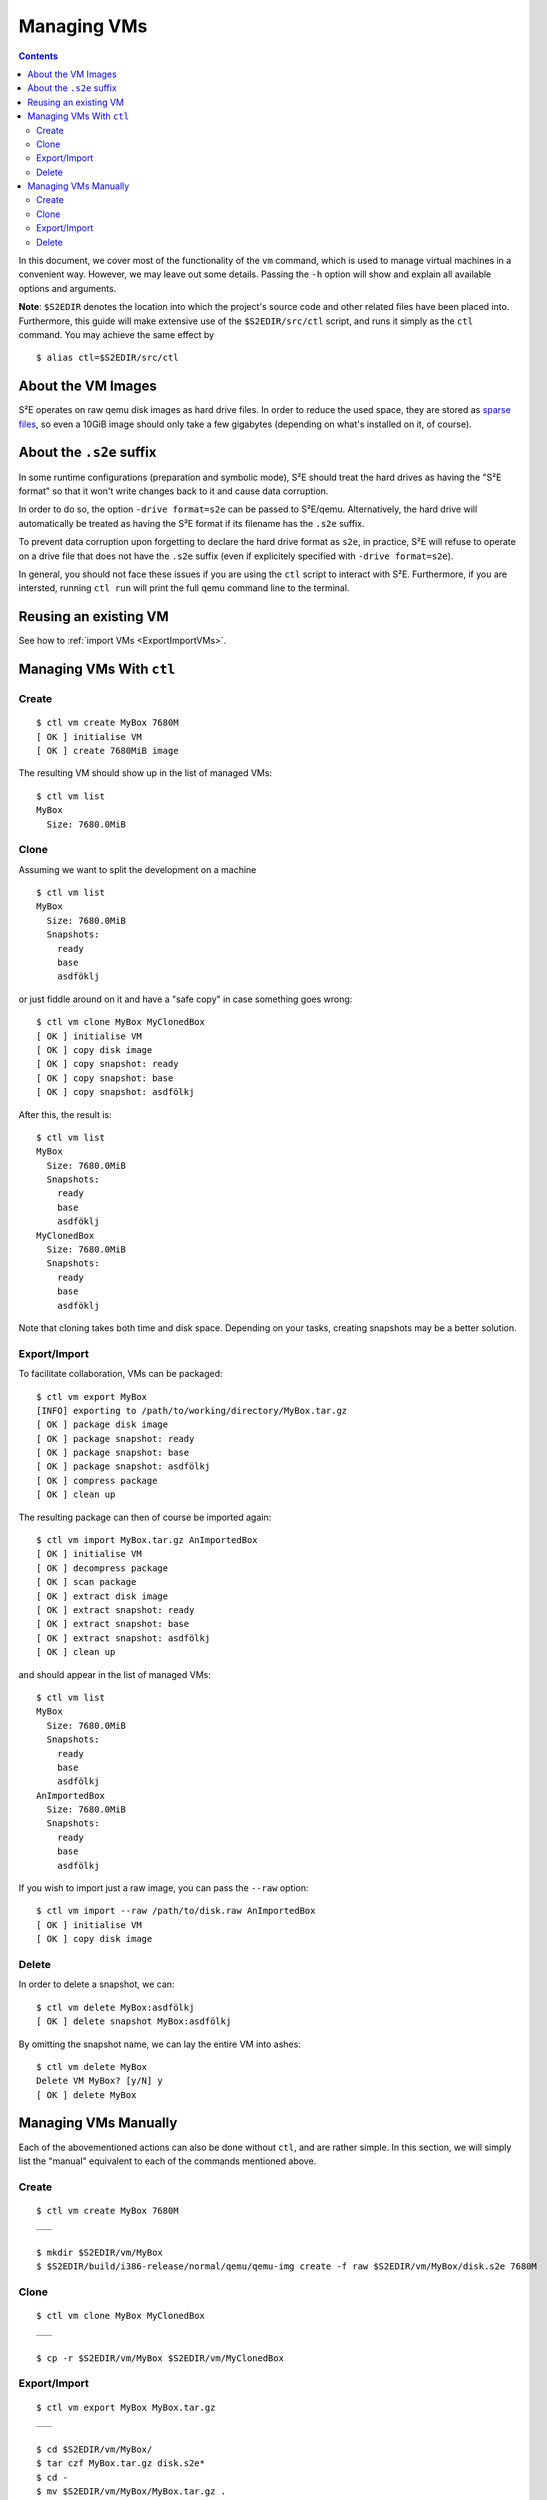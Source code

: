 ============
Managing VMs
============

.. contents::

In this document, we cover most of the functionality of the ``vm`` command,
which is used to manage virtual machines in a convenient way. However, we may
leave out some details. Passing the ``-h`` option will show and explain all
available options and arguments.

**Note**: ``$S2EDIR`` denotes the location into which the project's source code
and other related files have been placed into. Furthermore, this guide will make
extensive use of the ``$S2EDIR/src/ctl`` script, and runs it simply as the
``ctl`` command. You may achieve the same effect by ::

    $ alias ctl=$S2EDIR/src/ctl


About the VM Images
===================

S²E operates on raw qemu disk images as hard drive files. In order to reduce the
used space, they are stored as `sparse files
<https://en.wikipedia.org/wiki/Sparse_file>`_, so even a 10GiB image should only
take a few gigabytes (depending on what's installed on it, of course).


About the ``.s2e`` suffix
=========================

In some runtime configurations (preparation and symbolic mode), S²E should treat
the hard drives as having the "S²E format" so that it won't write changes back
to it and cause data corruption.

In order to do so, the option ``-drive format=s2e`` can be passed to S²E/qemu.
Alternatively, the hard drive will automatically be treated as having the S²E
format if its filename has the ``.s2e`` suffix.

To prevent data corruption upon forgetting to declare the hard drive format as
``s2e``, in practice, S²E will refuse to operate on a drive file that does not
have the ``.s2e`` suffix (even if explicitely specified with ``-drive
format=s2e``).

In general, you should not face these issues if you are using the ``ctl`` script
to interact with S²E. Furthermore, if you are intersted, running ``ctl run``
will print the full qemu command line to the terminal.


Reusing an existing VM
======================

See how to :ref:`import VMs <ExportImportVMs>`.


Managing VMs With ``ctl``
=========================

Create
------

::

    $ ctl vm create MyBox 7680M
    [ OK ] initialise VM
    [ OK ] create 7680MiB image

The resulting VM should show up in the list of managed VMs::

    $ ctl vm list
    MyBox
      Size: 7680.0MiB

Clone
-----

Assuming we want to split the development on a machine ::

    $ ctl vm list
    MyBox
      Size: 7680.0MiB
      Snapshots:
        ready
        base
        asdföklj

or just fiddle around on it and have a "safe copy" in case something goes
wrong::

    $ ctl vm clone MyBox MyClonedBox
    [ OK ] initialise VM
    [ OK ] copy disk image
    [ OK ] copy snapshot: ready
    [ OK ] copy snapshot: base
    [ OK ] copy snapshot: asdfölkj

After this, the result is::

    $ ctl vm list
    MyBox
      Size: 7680.0MiB
      Snapshots:
        ready
        base
        asdföklj
    MyClonedBox
      Size: 7680.0MiB
      Snapshots:
        ready
        base
        asdföklj

Note that cloning takes both time and disk space. Depending on your tasks,
creating snapshots may be a better solution.

.. _ExportImportVMs:

Export/Import
-------------

To facilitate collaboration, VMs can be packaged::

    $ ctl vm export MyBox
    [INFO] exporting to /path/to/working/directory/MyBox.tar.gz
    [ OK ] package disk image
    [ OK ] package snapshot: ready
    [ OK ] package snapshot: base
    [ OK ] package snapshot: asdfölkj
    [ OK ] compress package
    [ OK ] clean up

The resulting package can then of course be imported again::

    $ ctl vm import MyBox.tar.gz AnImportedBox
    [ OK ] initialise VM
    [ OK ] decompress package
    [ OK ] scan package
    [ OK ] extract disk image
    [ OK ] extract snapshot: ready
    [ OK ] extract snapshot: base
    [ OK ] extract snapshot: asdfölkj
    [ OK ] clean up

and should appear in the list of managed VMs::

    $ ctl vm list
    MyBox
      Size: 7680.0MiB
      Snapshots:
        ready
        base
        asdfölkj
    AnImportedBox
      Size: 7680.0MiB
      Snapshots:
        ready
        base
        asdfölkj

If you wish to import just a raw image, you can pass the ``--raw`` option::

    $ ctl vm import --raw /path/to/disk.raw AnImportedBox
    [ OK ] initialise VM
    [ OK ] copy disk image

Delete
------

In order to delete a snapshot, we can::

    $ ctl vm delete MyBox:asdfölkj
    [ OK ] delete snapshot MyBox:asdfölkj

By omitting the snapshot name, we can lay the entire VM into ashes::

    $ ctl vm delete MyBox
    Delete VM MyBox? [y/N] y
    [ OK ] delete MyBox


Managing VMs Manually
=====================

Each of the abovementioned actions can also be done without ``ctl``, and are
rather simple. In this section, we will simply list the "manual" equivalent to
each of the commands mentioned above.


Create
------

::

    $ ctl vm create MyBox 7680M
    ___

    $ mkdir $S2EDIR/vm/MyBox
    $ $S2EDIR/build/i386-release/normal/qemu/qemu-img create -f raw $S2EDIR/vm/MyBox/disk.s2e 7680M

Clone
-----

::

    $ ctl vm clone MyBox MyClonedBox
    ___

    $ cp -r $S2EDIR/vm/MyBox $S2EDIR/vm/MyClonedBox

Export/Import
-------------

::

    $ ctl vm export MyBox MyBox.tar.gz
    ___

    $ cd $S2EDIR/vm/MyBox/
    $ tar czf MyBox.tar.gz disk.s2e*
    $ cd -
    $ mv $S2EDIR/vm/MyBox/MyBox.tar.gz .

and ::

    $ ctl vm import MyBox.tar.gz AnotherBox
    ___

    $ mkdir $S2EDIR/vm/AnotherBox
    $ cd $S2EDIR/vm/AnotherBox/
    $ tar xzf /path/to/MyBox.tar.gz
    $ cd -

This also reveals how VM packages are structured.

Delete
------

::

    $ ctl vm delete MyBox:asdfölkj
    ___

    $ rm $S2EDIR/vm/MyBox/disk.s2e.asdfölkj

and ::

    $ ctl vm delete MyBox
    ___

    $ rm -r $S2EDIR/vm/MyBox
